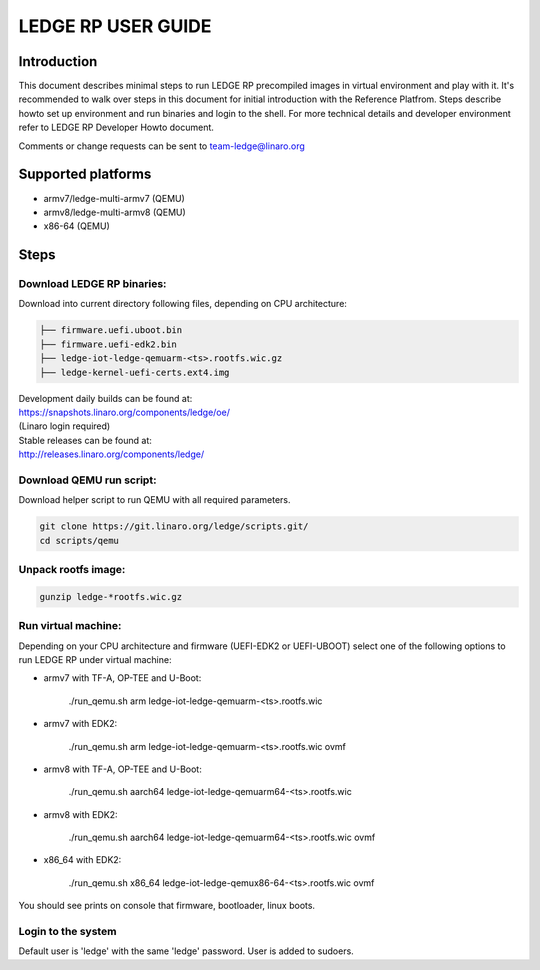 .. SPDX-License-Identifier: CC-BY-SA-4.0

*******************
LEDGE RP USER GUIDE
*******************

Introduction
============

This document describes minimal steps to run LEDGE RP precompiled
images in virtual environment and play with it. It's recommended to
walk over steps in this document for initial introduction with the
Reference Platfrom.  Steps describe howto set up environment and
run binaries and login to the shell. For more technical details and
developer environment refer to LEDGE RP Developer Howto document.

Comments or change requests can be sent to team-ledge@linaro.org

Supported platforms
===================
- armv7/ledge-multi-armv7 (QEMU)
- armv8/ledge-multi-armv8 (QEMU)
- x86-64 (QEMU)

Steps
===========

Download LEDGE RP binaries:
--------------------------

Download into current directory following files, depending on CPU architecture:

.. code-block:: bash

	├── firmware.uefi.uboot.bin
	├── firmware.uefi-edk2.bin
	├── ledge-iot-ledge-qemuarm-<ts>.rootfs.wic.gz
	├── ledge-kernel-uefi-certs.ext4.img

| Development daily builds can be found at:
| https://snapshots.linaro.org/components/ledge/oe/
| (Linaro login required)
| Stable releases can be found at:
| http://releases.linaro.org/components/ledge/


Download QEMU run script:
-------------------------

Download helper script to run QEMU with all required parameters.

.. code-block:: bash

   git clone https://git.linaro.org/ledge/scripts.git/
   cd scripts/qemu

Unpack rootfs image:
--------------------

.. code-block:: bash

   gunzip ledge-*rootfs.wic.gz

Run virtual machine:
--------------------

Depending on your CPU architecture and firmware (UEFI-EDK2 or UEFI-UBOOT)
select one of the following options to run LEDGE RP under virtual machine:

- armv7 with TF-A, OP-TEE and U-Boot:

    ./run_qemu.sh arm ledge-iot-ledge-qemuarm-<ts>.rootfs.wic

- armv7 with EDK2:

    ./run_qemu.sh arm ledge-iot-ledge-qemuarm-<ts>.rootfs.wic ovmf

- armv8 with TF-A, OP-TEE and U-Boot:

    ./run_qemu.sh aarch64 ledge-iot-ledge-qemuarm64-<ts>.rootfs.wic

- armv8 with EDK2:

    ./run_qemu.sh aarch64 ledge-iot-ledge-qemuarm64-<ts>.rootfs.wic ovmf

- x86_64 with EDK2:

    ./run_qemu.sh x86_64 ledge-iot-ledge-qemux86-64-<ts>.rootfs.wic ovmf

You should see prints on console that firmware, bootloader, linux boots.

Login to the system
-------------------

Default user is 'ledge' with the same 'ledge' password. User is added to
sudoers.
